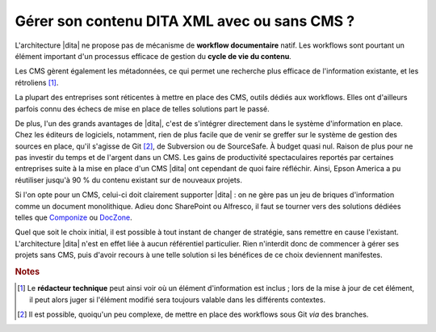 .. Copyright 2011-2014 Olivier Carrère
.. Cette œuvre est mise à disposition selon les termes de la licence Creative
.. Commons Attribution - Pas d'utilisation commerciale - Partage dans les mêmes
.. conditions 4.0 international.

.. code review: no code

.. _gerer-son-contenu-dita-xml-avec-ou-sans-cms:

Gérer son contenu DITA XML avec ou sans CMS ?
=============================================

L'architecture |dita| ne propose pas de
mécanisme de **workflow documentaire** natif. Les workflows sont pourtant un
élément important d'un processus efficace de gestion du **cycle de vie du
contenu**.

Les CMS gèrent également les métadonnées, ce qui permet une recherche plus
efficace de l'information existante, et les rétroliens [#]_.

La plupart des entreprises sont réticentes à mettre en place des CMS, outils
dédiés aux workflows. Elles ont d'ailleurs parfois connu des échecs de mise en
place de telles solutions part le passé.

De plus, l'un des grands avantages de |dita|, c'est de s'intégrer directement
dans le système d'information en place. Chez les éditeurs de logiciels,
notamment, rien de plus facile que de venir se greffer sur le système de gestion
des sources en place, qu'il s'agisse de Git [#]_, de
Subversion ou de SourceSafe. À budget quasi nul. Raison de plus pour ne pas
investir du temps et de l'argent dans un CMS.  Les gains de productivité
spectaculaires reportés par certaines entreprises suite à la mise en place d'un
CMS |dita| ont cependant de quoi faire réfléchir. Ainsi, Epson America a pu
réutiliser jusqu'à 90 % du contenu existant sur de nouveaux projets.

Si l'on opte pour un CMS, celui-ci doit clairement supporter |dita| : on ne gère
pas un jeu de briques d'information comme un document monolithique. Adieu donc
SharePoint ou Alfresco, il faut se tourner vers des solutions dédiées telles que
`Componize <http://www.componize.com/>`_ ou `DocZone <http://www.doczone.com>`_.

Quel que soit le choix initial, il est possible à tout instant de changer de
stratégie, sans remettre en cause l'existant. L'architecture |dita| n'est en
effet liée à aucun référentiel particulier. Rien n'interdit donc de commencer à
gérer ses projets sans CMS, puis d'avoir recours à une telle solution si les
bénéfices de ce choix deviennent manifestes.

.. rubric:: Notes

.. [#] Le **rédacteur technique** peut ainsi voir où un élément d'information
       est inclus ; lors de la mise à jour de cet élément, il peut alors juger
       si l'élément modifié sera toujours valable dans les différents contextes.

.. [#] Il est possible, quoiqu'un peu complexe, de mettre en place des workflows
       sous Git *via* des branches.

.. text review: yes
